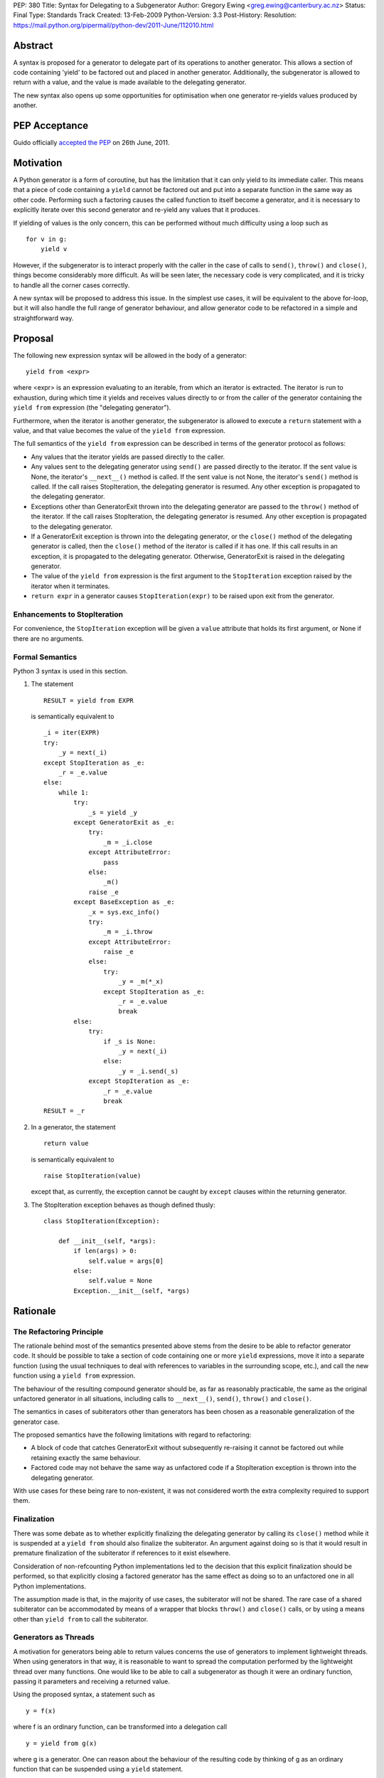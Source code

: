 PEP: 380
Title: Syntax for Delegating to a Subgenerator
Author: Gregory Ewing <greg.ewing@canterbury.ac.nz>
Status: Final
Type: Standards Track
Created: 13-Feb-2009
Python-Version: 3.3
Post-History:
Resolution: https://mail.python.org/pipermail/python-dev/2011-June/112010.html


Abstract
========

A syntax is proposed for a generator to delegate part of its
operations to another generator.  This allows a section of code
containing 'yield' to be factored out and placed in another generator.
Additionally, the subgenerator is allowed to return with a value, and
the value is made available to the delegating generator.

The new syntax also opens up some opportunities for optimisation when
one generator re-yields values produced by another.

PEP Acceptance
==============

Guido officially `accepted the PEP`_ on 26th June, 2011.

.. _accepted the PEP: https://mail.python.org/pipermail/python-dev/2011-June/112010.html

Motivation
==========

A Python generator is a form of coroutine, but has the limitation that
it can only yield to its immediate caller.  This means that a piece of
code containing a ``yield`` cannot be factored out and put into a
separate function in the same way as other code.  Performing such a
factoring causes the called function to itself become a generator, and
it is necessary to explicitly iterate over this second generator and
re-yield any values that it produces.

If yielding of values is the only concern, this can be performed
without much difficulty using a loop such as

::

    for v in g:
        yield v

However, if the subgenerator is to interact properly with the caller
in the case of calls to ``send()``, ``throw()`` and ``close()``,
things become considerably more difficult.  As will be seen later, the
necessary code is very complicated, and it is tricky to handle all the
corner cases correctly.

A new syntax will be proposed to address this issue.  In the simplest
use cases, it will be equivalent to the above for-loop, but it will
also handle the full range of generator behaviour, and allow generator
code to be refactored in a simple and straightforward way.


Proposal
========

The following new expression syntax will be allowed in the body of a
generator:

::

    yield from <expr>

where <expr> is an expression evaluating to an iterable, from which an
iterator is extracted. The iterator is run to exhaustion, during which
time it yields and receives values directly to or from the caller of
the generator containing the ``yield from`` expression (the
"delegating generator").

Furthermore, when the iterator is another generator, the subgenerator
is allowed to execute a ``return`` statement with a value, and that
value becomes the value of the ``yield from`` expression.

The full semantics of the ``yield from`` expression can be described
in terms of the generator protocol as follows:

* Any values that the iterator yields are passed directly to the
  caller.

* Any values sent to the delegating generator using ``send()`` are
  passed directly to the iterator.  If the sent value is None, the
  iterator's ``__next__()`` method is called.  If the sent value
  is not None, the iterator's ``send()`` method is called.  If the
  call raises StopIteration, the delegating generator is resumed.
  Any other exception is propagated to the delegating generator.

* Exceptions other than GeneratorExit thrown into the delegating
  generator are passed to the ``throw()`` method of the iterator.
  If the call raises StopIteration, the delegating generator is
  resumed.  Any other exception is propagated to the delegating
  generator.

* If a GeneratorExit exception is thrown into the delegating
  generator, or the ``close()`` method of the delegating generator
  is called, then the ``close()`` method of the iterator is called
  if it has one. If this call results in an exception, it is
  propagated to the delegating generator.  Otherwise,
  GeneratorExit is raised in the delegating generator.

* The value of the ``yield from`` expression is the first argument
  to the ``StopIteration`` exception raised by the iterator when
  it terminates.

* ``return expr`` in a generator causes ``StopIteration(expr)`` to
  be raised upon exit from the generator.


Enhancements to StopIteration
-----------------------------

For convenience, the ``StopIteration`` exception will be given a
``value`` attribute that holds its first argument, or None if there
are no arguments.


Formal Semantics
----------------

Python 3 syntax is used in this section.

1. The statement ::

    RESULT = yield from EXPR

   is semantically equivalent to ::

    _i = iter(EXPR)
    try:
        _y = next(_i)
    except StopIteration as _e:
        _r = _e.value
    else:
        while 1:
            try:
                _s = yield _y
            except GeneratorExit as _e:
                try:
                    _m = _i.close
                except AttributeError:
                    pass
                else:
                    _m()
                raise _e
            except BaseException as _e:
                _x = sys.exc_info()
                try:
                    _m = _i.throw
                except AttributeError:
                    raise _e
                else:
                    try:
                        _y = _m(*_x)
                    except StopIteration as _e:
                        _r = _e.value
                        break
            else:
                try:
                    if _s is None:
                        _y = next(_i)
                    else:
                        _y = _i.send(_s)
                except StopIteration as _e:
                    _r = _e.value
                    break
    RESULT = _r


2. In a generator, the statement ::

    return value

   is semantically equivalent to ::

    raise StopIteration(value)

   except that, as currently, the exception cannot be caught by
   ``except`` clauses within the returning generator.

3. The StopIteration exception behaves as though defined thusly::

       class StopIteration(Exception):

           def __init__(self, *args):
               if len(args) > 0:
                   self.value = args[0]
               else:
                   self.value = None
               Exception.__init__(self, *args)


Rationale
=========

The Refactoring Principle
-------------------------

The rationale behind most of the semantics presented above stems from
the desire to be able to refactor generator code.  It should be
possible to take a section of code containing one or more ``yield``
expressions, move it into a separate function (using the usual
techniques to deal with references to variables in the surrounding
scope, etc.), and call the new function using a ``yield from``
expression.

The behaviour of the resulting compound generator should be, as far as
reasonably practicable, the same as the original unfactored generator
in all situations, including calls to ``__next__()``, ``send()``,
``throw()`` and ``close()``.

The semantics in cases of subiterators other than generators has been
chosen as a reasonable generalization of the generator case.

The proposed semantics have the following limitations with regard to
refactoring:

* A block of code that catches GeneratorExit without subsequently
  re-raising it cannot be factored out while retaining exactly the
  same behaviour.

* Factored code may not behave the same way as unfactored code if a
  StopIteration exception is thrown into the delegating generator.

With use cases for these being rare to non-existent, it was not
considered worth the extra complexity required to support them.


Finalization
------------

There was some debate as to whether explicitly finalizing the
delegating generator by calling its ``close()`` method while it is
suspended at a ``yield from`` should also finalize the subiterator.
An argument against doing so is that it would result in premature
finalization of the subiterator if references to it exist elsewhere.

Consideration of non-refcounting Python implementations led to the
decision that this explicit finalization should be performed, so that
explicitly closing a factored generator has the same effect as doing
so to an unfactored one in all Python implementations.

The assumption made is that, in the majority of use cases, the
subiterator will not be shared.  The rare case of a shared subiterator
can be accommodated by means of a wrapper that blocks ``throw()`` and
``close()`` calls, or by using a means other than ``yield from`` to
call the subiterator.


Generators as Threads
---------------------

A motivation for generators being able to return values concerns the
use of generators to implement lightweight threads.  When using
generators in that way, it is reasonable to want to spread the
computation performed by the lightweight thread over many functions.
One would like to be able to call a subgenerator as though it were an
ordinary function, passing it parameters and receiving a returned
value.

Using the proposed syntax, a statement such as ::

    y = f(x)

where f is an ordinary function, can be transformed into a delegation
call ::

    y = yield from g(x)

where g is a generator.  One can reason about the behaviour of the
resulting code by thinking of g as an ordinary function that can be
suspended using a ``yield`` statement.

When using generators as threads in this way, typically one is not
interested in the values being passed in or out of the yields.
However, there are use cases for this as well, where the thread is
seen as a producer or consumer of items.  The ``yield from``
expression allows the logic of the thread to be spread over as many
functions as desired, with the production or consumption of items
occurring in any subfunction, and the items are automatically routed to
or from their ultimate source or destination.

Concerning ``throw()`` and ``close()``, it is reasonable to expect
that if an exception is thrown into the thread from outside, it should
first be raised in the innermost generator where the thread is
suspended, and propagate outwards from there; and that if the thread
is terminated from outside by calling ``close()``, the chain of active
generators should be finalised from the innermost outwards.


Syntax
------

The particular syntax proposed has been chosen as suggestive of its
meaning, while not introducing any new keywords and clearly standing
out as being different from a plain ``yield``.


Optimisations
-------------

Using a specialised syntax opens up possibilities for optimisation
when there is a long chain of generators.  Such chains can arise, for
instance, when recursively traversing a tree structure.  The overhead
of passing ``__next__()`` calls and yielded values down and up the
chain can cause what ought to be an O(n) operation to become, in the
worst case, O(n\*\*2).

A possible strategy is to add a slot to generator objects to hold a
generator being delegated to.  When a ``__next__()`` or ``send()``
call is made on the generator, this slot is checked first, and if it
is nonempty, the generator that it references is resumed instead.  If
it raises StopIteration, the slot is cleared and the main generator is
resumed.

This would reduce the delegation overhead to a chain of C function
calls involving no Python code execution.  A possible enhancement
would be to traverse the whole chain of generators in a loop and
directly resume the one at the end, although the handling of
StopIteration is more complicated then.


Use of StopIteration to return values
-------------------------------------

There are a variety of ways that the return value from the generator
could be passed back.  Some alternatives include storing it as an
attribute of the generator-iterator object, or returning it as the
value of the ``close()`` call to the subgenerator.  However, the
proposed mechanism is attractive for a couple of reasons:

* Using a generalization of the StopIteration exception makes it easy
  for other kinds of iterators to participate in the protocol without
  having to grow an extra attribute or a close() method.

* It simplifies the implementation, because the point at which the
  return value from the subgenerator becomes available is the same
  point at which the exception is raised.  Delaying until any later
  time would require storing the return value somewhere.


Rejected Ideas
--------------

Some ideas were discussed but rejected.

Suggestion: There should be some way to prevent the initial call to
__next__(), or substitute it with a send() call with a specified
value, the intention being to support the use of generators wrapped so
that the initial __next__() is performed automatically.

Resolution: Outside the scope of the proposal. Such generators should
not be used with ``yield from``.

Suggestion: If closing a subiterator raises StopIteration with a
value, return that value from the ``close()`` call to the delegating
generator.

The motivation for this feature is so that the end of a stream of
values being sent to a generator can be signalled by closing the
generator.  The generator would catch GeneratorExit, finish its
computation and return a result, which would then become the return
value of the close() call.

Resolution: This usage of close() and GeneratorExit would be
incompatible with their current role as a bail-out and clean-up
mechanism.  It would require that when closing a delegating generator,
after the subgenerator is closed, the delegating generator be resumed
instead of re-raising GeneratorExit.  But this is not acceptable,
because it would fail to ensure that the delegating generator is
finalised properly in the case where close() is being called for
cleanup purposes.

Signalling the end of values to a consumer is better addressed by
other means, such as sending in a sentinel value or throwing in an
exception agreed upon by the producer and consumer.  The consumer can
then detect the sentinel or exception and respond by finishing its
computation and returning normally.  Such a scheme behaves correctly
in the presence of delegation.

Suggestion: If ``close()`` is not to return a value, then raise an
exception if StopIteration with a non-None value occurs.

Resolution: No clear reason to do so. Ignoring a return value is not
considered an error anywhere else in Python.


Criticisms
==========

Under this proposal, the value of a ``yield from`` expression would be
derived in a very different way from that of an ordinary ``yield``
expression.  This suggests that some other syntax not containing the
word ``yield`` might be more appropriate, but no acceptable
alternative has so far been proposed.  Rejected alternatives include
``call``, ``delegate`` and ``gcall``.

It has been suggested that some mechanism other than ``return`` in the
subgenerator should be used to establish the value returned by the
``yield from`` expression.  However, this would interfere with the
goal of being able to think of the subgenerator as a suspendable
function, since it would not be able to return values in the same way
as other functions.

The use of an exception to pass the return value has been criticised
as an "abuse of exceptions", without any concrete justification of
this claim.  In any case, this is only one suggested implementation;
another mechanism could be used without losing any essential features
of the proposal.

It has been suggested that a different exception, such as
GeneratorReturn, should be used instead of StopIteration to return a
value.  However, no convincing practical reason for this has been put
forward, and the addition of a ``value`` attribute to StopIteration
mitigates any difficulties in extracting a return value from a
StopIteration exception that may or may not have one.  Also, using a
different exception would mean that, unlike ordinary functions,
'return' without a value in a generator would not be equivalent to
'return None'.


Alternative Proposals
=====================

Proposals along similar lines have been made before, some using the
syntax ``yield *`` instead of ``yield from``.  While ``yield *`` is
more concise, it could be argued that it looks too similar to an
ordinary ``yield`` and the difference might be overlooked when reading
code.

To the author's knowledge, previous proposals have focused only on
yielding values, and thereby suffered from the criticism that the
two-line for-loop they replace is not sufficiently tiresome to write
to justify a new syntax.  By dealing with the full generator protocol,
this proposal provides considerably more benefit.


Additional Material
===================

Some examples of the use of the proposed syntax are available, and
also a prototype implementation based on the first optimisation
outlined above.

`Examples and Implementation`_

.. _Examples and Implementation:
   http://www.cosc.canterbury.ac.nz/greg.ewing/python/yield-from/

A version of the implementation updated for Python 3.3 is available from
tracker `issue #11682`_

.. _issue #11682:
   http://bugs.python.org/issue11682


Copyright
=========

This document has been placed in the public domain.
